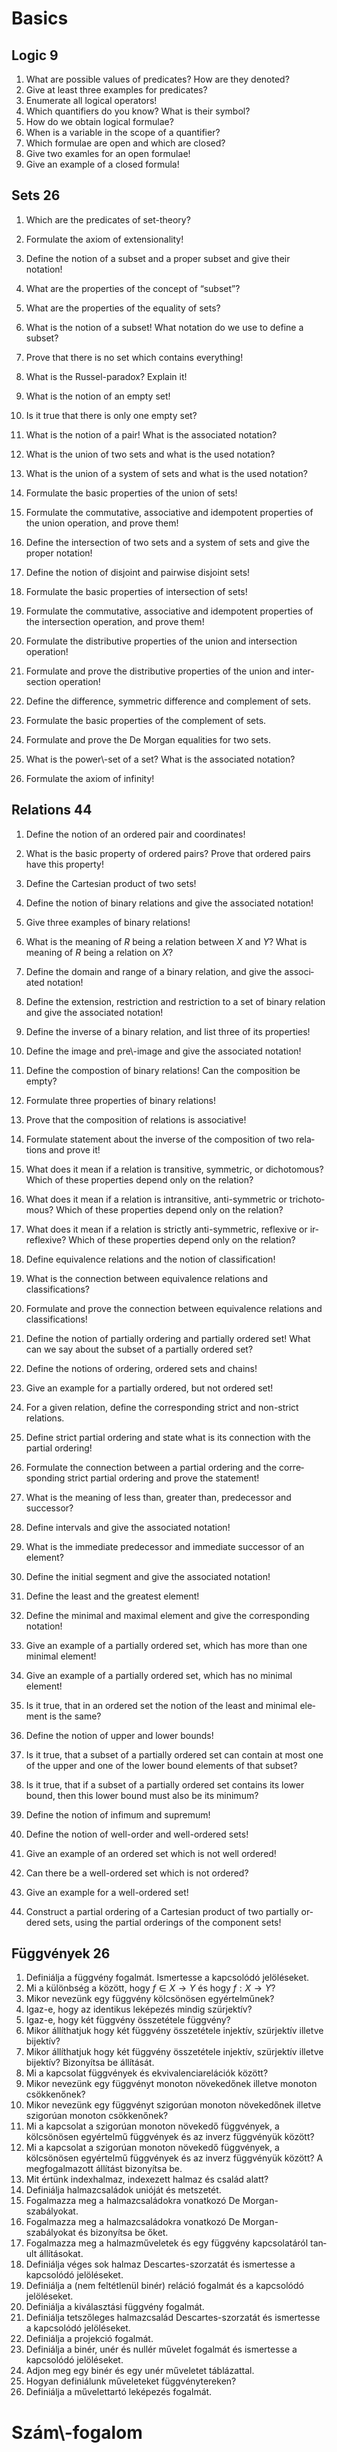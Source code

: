 # -*- mode: org; mode:flyspell;  -*- 

#+LATEX_CLASS_OPTIONS: [a4paper,twocolumn]
#+LATEX_HEADER: \DeclareMathOperator{\sgn}{sgn}
#+LATEX_HEADER: \usepackage[]{babel}
#+LANGUAGE: en
#+OPTIONS: ':t
* Basics
** Logic 9
   1) What are possible values of predicates?  How are they denoted?
   2) Give at least three examples for predicates?
   3) Enumerate all logical operators!
   4) Which quantifiers do you know?  What is their symbol?
   5) How do we obtain logical formulae?
   6) When is a variable in the scope of a quantifier?
   7) Which formulae are open and which are closed?
   8) Give two examles for an open formulae!
   9) Give an example of a closed formula!
** Sets 26
   1) Which are the predicates of set-theory?
   2) Formulate the axiom of extensionality!
   3) Define the notion of a subset and a proper subset and give
      their notation!
   4) What are the properties of the concept of "subset"?
   5) What are the properties of the equality of sets?
   6) What is the notion of a subset! What notation do we use to
      define a subset?
   7) Prove that there is no set which contains everything!
   8) What is the Russel-paradox? Explain it!
   9) What is the notion of an empty set!
   10) Is it true that there is only one empty set?
       # - Bizonyítsa be, hogy az a feltevés, hogy van halmaz, a rész\-halmaz-axióma mellett ekvivalens az üres halmaz axiómájával.
   11) What is the notion of a pair!  What is the associated notation?
       # - Fogalmazzon meg a részhalmaz-axióma mellett a pár\-axiómával ekvivalens feltevést, és bizonyítsa be az ekvivalenciát.
   12) What is the union of two sets and what is the used notation?
   13) What is the union of a system of sets and what is the used notation?
       # 24) Fogalmazza meg az unióaxiómát.  Milyen jelölések kapcsolódnak hozzá?
       # 24) Fogalmazzon meg a részhalmaz-axióma mellett az unióaxiómával ekvivalens feltevést és bizonyítsa be az ekvivalenciát.
   14) Formulate the basic properties of the union of sets!
   15) Formulate the commutative, associative and idempotent
       properties of the union operation, and prove them!
   16) Define the intersection of two sets and a system of sets and
       give the proper notation!
   17) Define the notion of disjoint and pairwise disjoint sets!
   18) Formulate the basic properties of intersection of sets!
   19) Formulate the commutative, associative and idempotent
       properties of the intersection operation, and prove them!
   20) Formulate the distributive properties of the union and
       intersection operation!
   21) Formulate and prove the distributive properties of the union
       and intersection operation!
   22) Define the difference, symmetric difference and complement of
       sets.
   23) Formulate the basic properties of the complement of sets.
   24) Formulate and prove the De Morgan equalities  for two sets.
   25) What is the power\-set of a set?  What is the associated
       notation?
   27) Formulate the axiom of infinity!
       # - Mit jelöl $\bom$?  Bizonyítsa a kapcsolódó, létezésre és egyértelműségre vonatkozó állításokat.
** Relations 44
   1) Define the notion of an ordered pair and coordinates!
   2) What is the basic property of ordered pairs? Prove that ordered
      pairs have this property!
   3) Define the Cartesian product of two sets!
   4) Define the notion of binary relations and give the associated notation!
   5) Give three examples of binary relations!
   6) What is the meaning of $R$ being a relation between $X$ and $Y$?
      What is meaning of $R$ being a relation on $X$?
   7) Define the domain and range of a binary relation, and give the
      associated notation!
   8) Define the extension, restriction and restriction to a set of
      binary relation and give the associated notation!
   9) Define the inverse of a binary relation, and list three of its
      properties!
   10) Define the image and pre\-image and give the associated
       notation!
   11) Define the compostion of binary relations! Can the composition
       be empty?
   12) Formulate three properties of binary relations!
   13) Prove that the composition of relations is associative!
   14) Formulate statement about the inverse of the composition of two
       relations and prove it!
   15) What does it mean if a relation is transitive, symmetric, or
       dichotomous?  Which of these properties depend only on the
       relation?
   16) What does it mean if a relation is intransitive, anti-symmetric
       or trichotomous?  Which of these properties depend only on the
       relation?
   17) What does it mean if a relation is strictly anti-symmetric,
       reflexive or irreflexive?  Which of these properties depend
       only on the relation?
   18) Define equivalence relations and the notion of classification!
   19) What is the connection between equivalence relations and
       classifications?
   20) Formulate and prove the connection between equivalence
       relations and classifications!
   21) Define the notion of partially ordering and partially ordered
       set!  What can we say about the subset of a partially ordered
       set?
   22) Define the notions of ordering, ordered sets and chains!
   23) Give an example for a partially ordered, but not ordered set!
   24) For a given relation, define the corresponding strict and
       non-strict relations.
   25) Define strict partial ordering and state what is its connection
       with the partial ordering!
   26) Formulate the connection between a partial ordering and the
       corresponding strict partial ordering and prove the statement!
   27) What is the meaning of less than, greater than, predecessor and
       successor?
   28) Define intervals and give the associated notation!
   29) What is the immediate predecessor and immediate successor of an
       element?
   30) Define the initial segment and give the associated notation!
   31) Define the least and the greatest element!
   32) Define the minimal and maximal element and give the
       corresponding notation!
   33) Give an example of a partially ordered set, which has more than
       one minimal element!
   34) Give an example of a partially ordered set, which has no
       minimal element!
   35) Is it true, that in an ordered set the notion of the least and
       minimal element is the same?
   36) Define the notion of upper and lower bounds!
   37) Is it true, that a subset of a partially ordered set can
       contain at most one of the upper and one of the lower bound
       elements of that subset?
       # ???
   38) Is it true, that if a subset of a partially ordered set
       contains its lower bound, then this lower bound must also be
       its minimum?
       # ???
   39) Define the notion of infimum and supremum!
   40) Define the notion of well-order and well-ordered sets!
   41) Give an example of an ordered set which is not well ordered!
   42) Can there be a well-ordered set which is not ordered?
   43) Give an example for a well-ordered set!
   44) Construct a partial ordering of a Cartesian product of two
       partially ordered sets, using the partial orderings of the
       component sets!
** Függvények 26
   1) Definiálja a függvény fogalmát.  Ismertesse a kapcsolódó
      jelöléseket.
   2) Mi a különbség a között, hogy $f\in X\to Y$ és hogy $f:X\to Y$?
   3) Mikor nevezünk egy függvény kölcsönösen egyértelműnek?
   4) Igaz-e, hogy az identikus leképezés mindig szürjektív?
   5) Igaz-e, hogy két függvény összetétele függvény?
   6) Mikor állíthatjuk hogy két függvény összetétele injektív, szürjektív
      illetve bijektív?
   7) Mikor állíthatjuk hogy két függvény összetétele injektív, szürjektív
      illetve bijektív? Bizonyítsa be állítását.
   8) Mi a kapcsolat függvények és ekvivalenciarelációk között?
   9) Mikor nevezünk egy függvényt monoton növekedőnek illetve monoton
      csökkenőnek?
   10) Mikor nevezünk egy függvényt szigorúan monoton növekedőnek illetve
       szigorúan monoton csökkenőnek?
   11) Mi a kapcsolat a szigorúan monoton növekedő függvények, a
       kölcsönösen egyértelmű függvények és az inverz függvényük között?
   12) Mi a kapcsolat a szigorúan monoton növekedő függvények, a
       kölcsönösen egyértelmű függvények és az inverz függvényük között?
       A megfogalmazott állítást bizonyítsa be.
   13) Mit értünk indexhalmaz, indexezett halmaz és család alatt?
   14) Definiálja halmazcsaládok unióját és metszetét.
   15) Fogalmazza meg a halmazcsaládokra vonatkozó De Morgan-szabályokat.
   16) Fogalmazza meg a halmazcsaládokra vonatkozó De Morgan-szabályokat és
       bizonyítsa be őket.
   17) Fogalmazza meg a halmazműveletek és egy függvény kapcsolatáról
       tanult állításokat.
   18) Definiálja véges sok halmaz Descartes-szorzatát és ismertesse a
       kapcsolódó jelöléseket.
   19) Definiálja a (nem feltétlenül binér) reláció fogalmát és a
       kapcsolódó jelöléseket.
   20) Definiálja a kiválasztási függvény fogalmát.
   21) Definiálja tetszőleges halmazcsalád Descartes-szorzatát és
       ismertesse a kapcsolódó jelöléseket.
   22) Definiálja a projekció fogalmát.
   23) Definiálja a binér, unér és nullér művelet fogalmát és ismertesse a
       kapcsolódó jelöléseket.
   24) Adjon meg egy binér és egy unér műveletet táblázattal.
   25) Hogyan definiálunk műveleteket függvénytereken?
   26) Definiálja a művelettartó leképezés fogalmát.
* Szám\-fogalom
** Természetes számok 47
   1) Fogalmazza meg a Peano-axiómákat.
   2) Mi a rákövetkező, a rákövetkezés, és a teljes indukció elve?
   3) Bizonyítsa be, hogy ha $n\in\mathbb{N}$, akkor $n\not=n^+$ és ha
      $0\not=n\in\mathbb{N}$, akkor van olyan $m\in\mathbb{N}$, hogy
      $n=m^+$.
   4) Definiálja a számjegyeket.
   5) Definiálja a sorozat fogalmát.
   6) Fogalmazza meg a rekurziótételt.
   7) Fogalmazza meg a rekurziótételt és bizonyítsa be az
      egyértelműséget.
   8) Fogalmazza meg a rekurziótételt és bizonyítsa be a létezést.
   9) Fogalmazza meg a természetes számok egyértelműségére vonatkozó
      tételt.
   10) Fogalmazza meg és bizonyítsa be a természetes számok
       egyértelműségére vonatkozó tételt.
   11) Fogalmazza meg a természetes számok létezésére vonatkozó tételt.
   12) Definiálja a karakterisztikus függvény fogalmát és ismertesse a
       kapcsolódó jelöléseket.
   13) Definiálja természetes számok összeadását.
   14) Fogalmazza meg a természetes számok összeadásának
       alaptulajdonságait kimondó tételt.
   15) Fogalmazza meg és bizonyítsa be a természetes számok
       összeadásának alaptulajdonságait kimondó tételt, a
       kommutativitást kivéve.
   16) Fogalmazza meg a természetes számok összeadásának
       alaptulajdonságait kimondó tételt és bizonyítsa be a
       kommutativitást.
   17) Definiálja természetes számok szorzását.
   18) Fogalmazza meg a természetes számok szorzásának
       alaptulajdonságait kimondó tételt.
   19) Fogalmazza meg és bizonyítsa be a természetes számok szorzásának
       alaptulajdonságait kimondó tételt, a kommutativitást kivéve.
   20) Fogalmazza meg a természetes számok szorzásának
       alaptulajdonságait kimondó tételt, és bizonyítsa be a
       kommutativitást.
   21) Definiálja a baloldali semleges elem, a jobboldali semleges elem
       és a semleges elem fogalmát.
   22) Igaz-e, hogy legfeljebb egy baloldali semleges elem van?
   23) Igaz-e, hogy legfeljebb egy semleges elem van?
   24) Definiálja a félcsoport, a balinverz, a jobbinverz és az inverz
       fogalmát.
   25) Igaz-e, hogy egy egységelemes félcsoportban egy elemhez
       legfeljebb egy inverz elem létezik?
   26) Igaz-e, hogy egy egységelemes multiplikatív félcsoportban ha
       \(h\)-nak és \(g\)-nek van inverze, akkor \(hg\)-nek is, és ha
       igen, mi?
   27) Definiálja a csoport és az Abel-csoport fogalmát.
   28) Igaz-e, hogy ha $X$ tetszőleges halmaz, akkor
       $\bigl(\wp(X),\cap\bigl)$ egy egységelemes félcsoport?
   29) Igaz-e, hogy ha $X$ tetszőleges halmaz, akkor
       $\bigl(\wp(X),\cup\bigl)$ egy csoport?
   30) Igaz-e, hogy ha $X$ tetszőleges halmaz, akkor
       $\bigl(\wp(X),\setminus\bigl)$ egy félcsoport?
   31) Igaz-e, hogy ha $X$ tetszőleges halmaz, akkor az \(X\)-beli binér
       relációk a kompozícióval egységelemes félcsoportot alkotnak?
   32) Igaz-e, hogy ha $X$ tetszőleges halmaz, akkor az \(X\)-et
       \(X\)-re képező bijektív leképezések a kompozícióval, mint
       művelettel csoportot alkotnak?
   33) Definiálja természetes számokra a $\le$ relációt.
   34) Bizonyítsa be, hogy a természetes számok halmaza a $\le$
       relációval rendezett.
   35) Fogalmazza meg a természetes számokra a $\le$ reláció és a
       műveletek kapcsolatát leíró tételt.
   36) Fogalmazza meg és bizonyítsa be a természetes számokra a $\le$
       reláció és a műveletek kapcsolatát leíró tételt.
   37) Bizonyítsa be, hogy a természetes számok halmaza a $\le$
       relációval jólrendezett.  Azt, hogy rendezett, nem kell
       bizonyítania.
   38) Definiálja a véges sorozatokat.
       # 144) Fogalmazza meg az általános rekurzió\-tételt.
       # 145) Fogalmazza meg az általános rekurzió tételt és bizonyítsa be az egyértelműségi részt.
       # 144) Fogalmazza meg az általános rekurziótételt és bizonyítsa be a létezési részt.
       # 145) Hogyan használható az általános rekurziótétel a Fibonacci-számok definiálására?
   39) Definiálja véges sok elem szorzatát félcsoportban és egység\-elemes
       fél\-csoportban.
   40) Fogalmazza meg a hatványozás két tulajdonságát félcsoportban és
       egységelemes fél\-csoportban.
   41) Fogalmazza meg a hatványozásnak azt a tulajdonságát, amely csak
       felcserélhető elemekre érvényes.
   42) Hogyan értelmeztük a $\sum_{a\in A} x_a$ jelölést?
   43) Fogalmazza meg a maradékos osztás tételét.
   44) Fogalmazza meg és bizonyítsa be a maradékos osztás tételét.
   45) Definiálja a hányadost és a maradékot természetes számok
       osztásánál, a páros és páratlan természetes számokat.
   46) Fogalmazza meg a számrendszerekre vonatkozó tételt.
   47) Fogalmazza meg és bizonyítsa be a számrendszerekre vonatkozó
       tételt.
** Egész számok 22
   1) Mikor mondjuk, hogy egy binér művelet kompatibilis egy
      osztályozással?  Adjon ekvivalens megfogalmazást, és definiálja a
      műveletet az osztályok között.
   2) Mikor mondjuk, hogy egy binér reláció kompatibilis egy
      osztályozással?  Adjon ekvivalens megfogalmazást, és definiálja a
      relációt az osztályok között.
   3) Definiálja az egész számokat a műveletekkel és a rendezéssel és
      fogalmazza meg az egész számok tulajdonságait leíró tételt.
   4) Definiálja az egész számokat az összeadással és a szorzással és
      mutassa meg, hogy mindkét művelet kompatibilis az osztályozással.
   5) Definiálja az egész számokat az összeadással, a szorzással és a
      rendezéssel, bizonyítsa be, hogy a rendezés kompatibilis az
      osztályozással és a műveletek monotonak.
   6) Adja meg \(\mathbb{N}\)-nek \(\mathbb{Z}\)-be való beágyazását és
      fogalmazza meg a beágyazás tulajdonságait.
   7) Definiálja egy csoportban az egész kitevős hatványozást és
      fogalmazza meg két tulajdonságát.
   8) Definiálja egy csoportban az egész kitevős hatványozást és
      fogalmazza meg egy olyan tulajdonságát, amely csak felcserélhető
      elemekre érvényes.
   9) Definiálja a gyűrű, a kommutatív gyűrű és az egységelemes gyűrű
      fogalmát.
   10) Fogalmazza meg gyűrűben a nullával való szorzás tulajdonságait és
       az előjel\-szabályt és bizonyítsa be őket.
   11) Fogalmazza meg gyűrűben az egész együtthatóval való szorzás
       tulajdonságait.
   12) Definiálja a null\-gyűrű és a zéró\-gyűrű fogalmát.
   13) Definiálja a bal és jobb oldali nullosztó és a nullosztópár
       fogalmát.
   14) Fogalmazza meg az általános disztributivitás tételét.
   15) Fogalmazza meg az általános disztributivitás tételét és
       bizonyítsa be.
   16) Definiálja a bal és jobb oldali nullosztó és a nullosztópár
       fogalmát. Adjon meg két lényegesen különböző, nullosztókkal
       kapcsolatos állítást, és bizonyítsa be őket.
   17) Definiálja az integritási tartomány fogalmát.
   18) Definiálja a rendezett integritási tartomány fogalmát.
   19) Fogalmazzon meg szükséges és elégséges feltételt arra
       vonatkozóan, hogy egy integritási tartomány rendezett integritási
       tartomány legyen.
   20) Fogalmazzon meg szükséges és elégséges feltételt arra
       vonatkozóan, hogy egy integritási tartomány rendezett integritási
       tartomány legyen, és bizonyítsa be az állítást.
   21) Fogalmazza meg a rendezett integritási tartományban az
       egyenlőtlenségekkel való számolás szabályait leíró tételt.
   22) Fogalmazza meg a rendezett integritási tartományban az
       egyenlőtlenségekkel való számolás szabályait leíró tételt és
       bizonyítsa be.
** Racionális számok 9
   1) Definiálja a racionális számok halmazát a műveletekkel és a
      rendezéssel és fogalmazza meg a racionális számok tulajdonságait
      leíró tételt.
   2) Definiálja a racionális számok halmazát az összeadással,
      bizonyítsa be, hogy az összeadás kompatibilis az osztályozással,
      és az összeadással a racionális számok halmaza Abel-csoport.
   3) Definiálja a racionális számok halmazát a műveletekkel,
      bizonyítsa be, hogy a szorzás kompatibilis az osztályozással, és
      felhasználva, hogy az összeadással a racionális számok halmaza
      Abel-csoport, bizonyítsa be hogy test.
   4) Definiálja a racionális számok halmazát a műveletekkel és a
      rendezéssel, és felhasználva, hogy test, bizonyítsa be a rendezés
      tulajdonságait, beleértve, hogy kompatibilis az osztályozással.
   5) Adja meg \(\mathbb{Z}\)-nek \(\mathbb{Q}\)-ba való beágyazását és
      fogalmazza meg a beágyazás tulajdonságait.
   6) Definiálja a test és a ferde\-test fogalmát és adjon három példát
      testre.
   7) Definiálja a rendezett test fogalmát és adjon példát olyan testre,
      amely nem tehető rendezett testté.
   8) Adja meg \(\mathbb{Q}\)-nak egy rendezett testbe való beágyazását
      és fogalmazza meg a beágyazás tulajdonságait.
   9) Van-e olyan racionális szám, amelynek a négyzete 2?  Bizonyítsa be
      állítását.
** Valós számok 25
   1) Fogalmazza meg a felső határ tulajdonságot és az Archimédészi
      tulajdonságot.
   2) Fogalmazza meg a felső határ tulajdonságot és az Archimédészi
      tulajdonságot.  Mi a kapcsolatuk?  Bizonyítsa be állítását.
   3) Fogalmazza meg a racionális számok felső határ tulajdonságára és
      az Archimédészi tulajdonságára vonatkozó tételt.
   4) Bizonyítsa be, hogy a racionális számok rendezett teste nem
      felső határ tulajdonságú.
   5) Bizonyítsa be, hogy a racionális számok rendezett teste
      Archimédészi tulajdonságú.
   6) Fogalmazza meg a valós számok egyértelműségét leíró tételt.
   7) Definiálja a valós számokat.
   8) Definiálja valós szám abszolút értékét és a $\sgn$ függvényt.
   9) Definiálja valós szám alsó és felső egész részét, és bizonyítsa be
      ezek létezését.
   10) Fogalmazza meg a valós számok létezését leíró tételt.
       # - Definiálja a valós számokat az intervallumskatulyázási tulajdonsággal.
   11) Definiálja a komplex számok halmazát a műveletekkel.
   12) Definiálja a komplex számok halmazát a műveletekkel és bizonyítsa
       be, hogy test.
   13) Adja meg $\mathbb{R}$ beágyazását \(\mathbb{C}\)-be.
   14) Definiálja \(i\)-t, komplex szám valós és képzetes részét,
       konjugáltját és a képzetes számok fogalmát.
   15) Fogalmazza meg a komplex konjugálás tulajdonságait.
   16) Definiálja komplex szám abszolút értékét.  Milyen analízisbeli
       tételt használt?
   17) Fogalmazza meg komplex számok abszolút értékének tulajdonságait.
   18) Fogalmazza meg komplex számok abszolút értékének tulajdonságait és
       bizonyítsa be.
   19) Definiálja komplex számokra a $\sgn$ függvényt és fogalmazza meg
       tulajdonságait.
   20) Definiálja komplex számok trigonometrikus alakját és argumentumát.
   21) Írja fel két komplex szám szorzatát és hányadosát trigonometrikus
       alakjuk segítségével.
   22) Ha $n\in\mathbb{N}^+$ és $w\in\mathbb{C}$, írja fel a $z^n=w$
       egyenlet összes megoldását.
   23) Írja fel az \(n\)-edik komplex egység\-gyököket.  Mit értünk
       primitív \(n\)-edik egység\-gyök alatt?
   24) Ha $n\in\mathbb{N}^+$ és $w\in\mathbb{C}$, írja fel a $z^n=w$
       egyenlet összes megoldását az \(n\)-edik egység\-gyökök
       segítségével.
   25) Fogalmazza meg az algebra alap\-tételét.
** Kvaterniók 12
   1) Definiálja a kvaterniók halmazát a műveletekkel.
   2) Milyen algebrai struktúrát alkotnak a kvaterniók?
   3) Adja meg a komplex számok beágyazását a kvaterniókba.
   4) Definiálja a $j$ és $k$ kvaterniókat.  Hogyan írhatunk fel egy
      kvaterniót $i$, $j$ és $k$ segítségével?
   5) Igaz-e, hogy bármely kvaternió bármely valós számmal
      felcserélhető?}
   6) Igaz-e, hogy bármely kvaternió bármely komplex számmal
      felcserélhető?
   7) Adja meg a $i$, $j$, $k$ kvaterniók "szorzótábláját".
   8) Definiálja kvaternió valós és képzetes részét és konjugáltját.
   9) Fogalmazza meg a kvaterniók konjugáltjára vonatkozó állításokat.
   10) Definiálja a belső és a külső szorzást a kvaterniók segítségével.
   11) Definiálja kvaterniók abszolút értékét és sorolja fel a
       tulajdonságait.
   12) Sorolja fel kvaterniók abszolút értékének a tulajdonságait és
       bizonyítsa be ezeket.
* Számosság
** Ekvivalencia 8
   1. Definiálja halmazok ekvivalenciáját és sorolja fel tulajdonságait.
   2. Ha az $X$ és $X'$ illetve $Y$ és $Y'$ halmazok ekvivalensek,
      milyen más halmazok ekvivalenciájára következtethetünk még ebből?
   3. Bizonyítsa be, hogy bármely \(n\in\mathbb{N}\)-re
      $\{1,2,\ldots,n\}$ bármely valódi rész\-halmaza ekvivalens egy
      $m<n$ természetes számra \(\{1,2,\ldots,m\}\)-mel.
   4. Bizonyítsa be, hogy bármely \(n\in\mathbb{N}\)-re nem létezik
      ekvivalencia $\{1,2,\ldots,n\}$ és egy valódi rész\-halmaza
      között.
   5. Definiálja a véges és a végtelen halmazok fogalmát.
   6. Definiálja egy véges halmaz elemeinek számát.  Hogyan jelöljük?
      Mit használt fel a definícióhoz?
   7. Fogalmazza meg a véges halmazok és elem\-számuk tulajdonságait
      leíró tételt.
   8. Fogalmazza meg a véges halmazok és elem\-számuk tulajdonságait
      leíró tételt és bizonyítsa be.
** Kombinatorika 17
   1) Fogalmazza meg a skatulya\-elvet.
   2) Fogalmazza meg a skatulya\-elvet és bizonyítsa be.
   3) Mit mondhatunk véges halmazban minimális és maximális elem
      létezéséről?
   4) Mit mondhatunk véges halmazban minimális és maximális elem
      létezéséről?  Bizonyítsa be állítását.
   5) Definiálja a permutációk fogalmát.  Mi a szokásos művelet és milyen
      algebrai struktúrát kapunk?
   6) Mit mondhatunk egy véges halmaz összes permutációinak számáról?
      Bizonyítsa be állítását.
   7) Mit értünk egy véges halmaz variációin és mit mondhatunk az összes
      variációk számáról?  Bizonyítsa be állítását.
   8) Definiálja az ismétléses variációk fogalmát.  Mit mondhatunk egy
      véges halmaz összes ismétléses variációinak számáról?
   9) Mit értünk egy véges halmaz kombinációin és mit mondhatunk az összes
      kombinációk számáról?  Bizonyítsa be állítását.
   10) Mit értünk egy véges halmaz ismétléses kombinációin és mit
       mondhatunk az összes ismétléses kombinációk számáról?  Bizonyítsa be
       állítását.
   11) Mit értünk egy véges halmaz ismétléses permutációin és mit
       mondhatunk az összes ismétléses permutációk számáról?  Bizonyítsa be
       állítását.
   12) Fogalmazza meg a binomiális tételt.
   13) Fogalmazza meg a binomiális tételt és bizonyítsa be.
   14) Fogalmazza meg a polinomiális tételt.
   15) Fogalmazza meg a polinomiális tételt és bizonyítsa be.
   16) Fogalmazza meg a logikai szita formulát.
   17) Fogalmazza meg a logikai szita formulát és bizonyítsa be.
* Szám\-elmélet 
** Oszthatóság
   1. Definiálja a természetes számok körében az
      oszthatóságot és adja meg a jelölését.
   2. Sorolja fel a természetes számok körében az
      oszthatóság alaptulajdonságait.
   3. Sorolja fel a természetes számok körében az
      oszthatóság alaptulajdonságait és bizonyítsa be ezeket.
   4. Definiálja a természetes számok körében a prímszám
      és a törzs\-szám fogalmát.  Mi a kapcsolat a két fogalom
      között?
   5. Definiálja egység\-elemes integritási tartományban az
      oszthatóságot és adja meg a jelölését.
   6. Sorolja fel egység\-elemes integritási tartományban az
      oszthatóság alaptulajdonságait.
   7. Sorolja fel egység\-elemes integritási tartományban az
      oszthatóság alaptulajdonságait és bizonyítsa be ezeket.
   8. Definiálja az asszociáltak fogalmát és sorolja fel
      ennek a kapcsolatnak a tulajdonságait.
   9. Definiálja az egységek fogalmát és sorolja fel az
      egységek halmazának tulajdonságait.
   10. Mi a kapcsolat az egységek és az asszociáltak
       között?
   11. Mi a kapcsolat az egységek és az asszociáltak
       között?  Bizonyítsa be állítását.
   12. Definiálja a Gauss-egészek gyűrűjét.  Igaz-e,
       hogy két egység van?
   13. Definiálja egység\-elemes integritási tartományban a
       prím\-elem és az irreducibilis elem fogalmát.  Mi a kapcsolat a két
       fogalom között?
   14. Mit értünk egység\-elemes integritási tartományban
       legnagyobb közös osztó alatt?
   15. Mikor mondjuk egység\-elemes integritási tartomány
       elemeire, hogy relatív prímek?
   16. Mit értünk egység\-elemes integritási tartományban legkisebb
       közös többszörös alatt?
   17. Mi a kapcsolat a természetes számok körében és az
       egész számok körében vett oszthatóság között?
   18. Egyértelmű-e az egész számok körében a legnagyobb
       közös osztó?  Ismertesse a kapcsolódó jelölést.
   19. Egyértelmű-e az egész számok körében a legkisebb
       közös többszörös?  Ismertesse a kapcsolódó jelölést.
   20. Ismertesse a bővített euklideszi algoritmust.
   21. Ismertesse a bővített euklideszi algoritmust.
       Bizonyítsa, hogy működik.
   22. Mely tétel alapján számolhatjuk ki véges sok egész szám
       legnagyobb közös osztóját prím\-felbontás nélkül?
   23. Mi a kapcsolat \(\mathbb{Z}\)-ben a prím\-elemek és az irreducibilis
       elemek között?  Bizonyítsa állítását.
   24. Fogalmazza meg a szám\-elmélet alap\-tételét.
   25. Definiálja prím\-tényezős
       felbontásnál a kanonikus alakot.
   26. Fogalmazza meg és bizonyítsa be a szám\-elmélet
       alap\-tételét.
   27. Fogalmazza meg Eukleidész tételét és a prímszámok
       közötti résekre vonatkozó állítást, és mindkettőt
       bizonyítsa be.
   28. Hogyan határozhatók meg természetes számok esetén az
       osztók, a legnagyobb közös osztó és a legkisebb közös
       többszörös a prím\-tényezős felbontás segítségével?
   29. Mi a kapcsolat két egész szám legnagyobb közös
       osztója és legkisebb közös többszöröse között?
   30. Hogyan számolhatjuk ki véges sok egész szám legkisebb
       közös többszörösét prím\-felbontás nélkül?
   31. Ismertesse Erathoszthenész szitáját.
** Kongruenciák
   1. Definiálja egész számok kongruenciáját és adja meg
      a kapcsolódó jelöléseket.
   2. Fogalmazza meg az egész számok kongruenciájának
      egyszerű tulajdonságait.
   3. Fogalmazza meg az egész számok kongruenciájának
      egyszerű tulajdonságait és bizonyítsa be azokat.
   4. Definiálja a maradék\-osztály, redukált maradék\-osztály,
      teljes és redukált maradék\-rendszer fogalmát.
   5. Definiálja \(\mathbb{Z}_m\)-et.  Milyen algebrai struktúra
      $\mathbb{Z}_m$?
   6. Fogalmazza meg a $\mathbb{Z}_m$ gyűrű tulajdonságait leíró
      tételt.
   7. Fogalmazza meg a $\mathbb{Z}_m$ gyűrű tulajdonságait leíró
      tételt és bizonyítsa be.
   8. Definiálja az Euler-féle $\varphi$ függvényt.
   9. Mit mondhatunk az $aa_i+b$ számokról, ha $a_i$ egy
      maradék\-rendszer, illetve egy redukált maradék\-rendszer elemeit futja
      be?  Bizonyítsa be állítását.
   10. Fogalmazza meg az Euler--Fermat--tételt.
   11. Fogalmazza meg és bizonyítsa be az Euler--Fermat
       tételt.
   12. Fogalmazza meg a Fermat--tételt.
   13. Fogalmazza meg és bizonyítsa be a Fermat--tételt.
   14. Ismertesse a lineáris kongruenciák megoldásának
       módszerét részletes indoklással.
   15. Ismertesse lineáris kongruencia\-rendszerek megoldásának
       módszerét részletes indoklással.
   16. Mit értünk diofantikus problémán?
   17. Mondjon két példát diofantikus problémára.
   18. Fogalmazza meg a kínai maradék\-tételt.
   19. Fogalmazza meg és bizonyítsa be a kínai maradéktételt.
   20. Ismertesse az RSA eljárást részletes indoklással.
       # - Ismertesse a Miller--Rabin-féle valószínűségi tesztet részletes indoklással.
       # - Ismertesse a gyors hatványozási algoritmust részletes %indoklással.
   21. Definiálja a szám\-elméleti függvény, az additív szám\-elméleti függvény
       és a teljesen additív szám\-elméleti
       függvény fogalmát.
   22. Definiálja a számelméleti függvény, az
       multiplikatív számelméleti függvény és a teljesen multiplikatív
       számelméleti függvény fogalmát.
   23. Fogalmazza meg az additív, multiplikatív, teljesen
       additív és teljesen multiplikatív számelméleti függvények
       kiszámítására vonatkozó tételt.
   24. Fogalmazza meg az additív, multiplikatív, teljesen
       additív és teljesen multiplikatív számelméleti függvények
       kiszámítására vonatkozó tételt és bizonyítsa be.
   25. Adjon egyszerű példák additív, multiplikatív,
       teljesen additív és teljesen multiplikatív számelméleti
       függvényekre.
   26. Definiálja a $\mu$ és $\nu$ számelméleti
       függvényeket.  Milyen tulajdonságúak?
   27. Fogalmazza meg az Euler-féle $\varphi$ függvény
       kiszámítására vonatkozó tételt.
   28. Fogalmazza meg és bizonyítsa be az Euler-féle $\varphi$
       függvény kiszámítására vonatkozó tételt.
* COMMENT
  - Definiálja számelméleti függvények konvolúcióját két alakban.
  - Milyen struktúrát alkotnak a számelméleti függvények a
    konvolúcióval?
  - Milyen struktúrát alkotnak a számelméleti függvények a
    konvolúcióval?  Bizonyítsa be állítását.
  - Milyen struktúrát alkotnak a multiplikatív számelméleti függvények
    a konvolúcióval?
  - Bizonyítsa be, hogy multiplikatív számelméleti függvények
    konvolúciója is multiplikatív.
  - Mit értünk egy számelméleti függvény összegzési függvényén illetve
    Möbius-transzformáltján?
  - Fogalmazza meg a Möbius-féle inverziós formulát.
  - Fogalmazza meg és bizonyítsa be a Möbius-féle inverziós formulát.
  - Definiálja a $\tau$, $\sigma$ és $\sigma_k$ számelméleti
    függvényeket.
  - Írja fel a $\tau$ és $\sigma$ számelméleti függvények
    kiszámítására használható formulákat.
  - Fogalmazza meg az $E$, $I$, $I_{\mathbb{N}^+}$, $\mu$, $\tau$,
    $\varphi$ és $\sigma$ számelméleti függvények közötti
    kapcsolatokat tárgyaló tételt.
  - Fogalmazza meg és bizonyítsa be az $E$, $I$, $I_{\mathbb{N}^+}$,
    $\mu$, $\tau$, $\varphi$ és $\sigma$ számelméleti függvények
    közötti kapcsolatokat tárgyaló tételt.
  - Definiálja egy valós szám lánctört közelítéseit, bevezetve a
    szükséges jelöléseket is.
  - Mi a kapcsolat a lánctört közelítések és az euklideszi algoritmus
    között és mi következik ebből?
  - Fogalmazza meg a lánctört közelítések zárt alakjával foglalkozó
    tételt.
  - Fogalmazza meg és bizonyítsa be a lánctört közelítések zárt
    alakjával foglalkozó tétel első felét, ami a közelítés zárt
    alakját adja meg.
  - Fogalmazza meg a lánctört közelítések zárt alakjával foglalkozó
    tételt, és bizonyítsuk be a második felét, tehát kihagyva a
    bizonyítás zárt alakra vonatkozó részét.
  - Milyen alsó becslés adható a lánctört közelítések nevezőire?
  - Fogalmazza meg a lánctört közelítések és egyéb racionális
    közelítések közötti kapcsolatra vonatkozó tételt.
  - Fogalmazza meg a kiválasztási axiómát.
  - Fogalmazza meg a Zorn-lemmát.
  - Fogalmazza meg a jólrendezési tételt.
  - Mikor mondjuk, hogy egy halmaz majorál egy másikat?  Mikor
    mondjuk, hogy egy halmaz szigorúan majorál egy másikat?
  - Milyen nyilvánvaló tulajdonságai vannak halmazok majorálásának?
  - Bizonyítsa be, hogy halmazok majorálása reflexív és tranzitív.
  - Fogalmazza meg a Schröder--Bernstein-tételt.
  - Fogalmazza meg és bizonyítsa be a Schröder--Bernstein-tételt.
  - Fogalmazza meg a Schröder--Bernstein-tétel szigorú majorálásra
    vonatkozó következményét.
  - Fogalmazza meg és bizonyítsa be a Schröder--Bernstein-tétel
    szigorú majorálásra vonatkozó következményét.
  - Fogalmazza meg a halmazok összehasonlíthatóságára vonatkozó
    tételt.
  - Fogalmazza meg Cantor tételét.
  - Fogalmazza meg és bizonyítsa be Cantor tételét.
  - Definiálja a megszámlálható végtelen és a megszámlálható fogalmát.
  - Adjon a megszámlálható végtelen fogalma segítségével szükséges és
    elégséges feltételt arra, hogy egy halmaz végtelen legyen.
  - Adjon a megszámlálható végtelen fogalma segítségével szükséges és
    elégséges feltételt arra, hogy egy halmaz végtelen legyen, és
    bizonyítsa be az állítást.
  - Adjon $\mathbb{N}$ segítségével szükséges és elégséges feltételt
    arra, hogy egy halmaz véges, megszámlálható illetve végtelen
    legyen.
  - Adjon $\mathbb{N}$ segítségével szükséges és elégséges feltételt
    arra, hogy egy halmaz véges, megszámlálható illetve végtelen
    legyen, és bizonyítsa be az állítást.
  - Mit mondhatunk megszámlálható halmaz részhalmazáról?
  - Mit mondhatunk megszámlálható halmaz részhalmazáról?  Bizonyítsa
    be az állítást.
  - Adjon $\mathbb{N}$ segítségével szükséges és elégséges feltételt
    arra, hogy egy nem üres halmaz megszámlálható legyen.
  - Adjon $\mathbb{N}$ segítségével szükséges és elégséges feltételt
    arra, hogy egy nem üres halmaz megszámlálható legyen, és
    bizonyítsa be az állítást.
  - Bizonyítsa be, hogy $\mathbb{N}\times\mathbb{N}$ megszámlálható végtelen.
  - Mely halmazműveletekre bizonyitítottuk, hogy nem vezetnek ki a
    megszámlálható halmazok köréből?
  - A $\mathbb{Z}$, $\mathbb{N}\times\mathbb{N}$, $\mathbb{Q}$,
    $\mathbb{R}$, $\mathbb{C}$, $\mathbb{N}^n$ ($n\in\mathbb{N}$),
    $\mathbb{R}^n$ ($n\in\mathbb{N}$),
    $\cup_{n=0}^\infty\mathbb{N}^n$, $\wp(\mathbb{N})$ halmazok közül
    melyek megszámlálhatóak?
  - A $\mathbb{Z}$, $\mathbb{Q}$, $\mathbb{R}$, $\mathbb{C}$,
    $\mathbb{N}^n$ ($n\in\mathbb{N}$), $\mathbb{R}^n$
    ($n\in\mathbb{N}$), $\cup_{n=0}^\infty\mathbb{N}^n$,
    $\wp(\mathbb{N})$ halmazok közül melyek megszámlálhatóak?
    Bizonyítsa be az állítást.
  - Egy végtelen halmaz és egy megszámlálható halmaz unióját képezzük.
    Mit állíthatunk az unióról?
  - Egy végtelen halmaz és egy megszámlálható halmaz unióját képezzük.
    Mit állíthatunk az unióról?  Bizonyítsa be az állítást.
  - Adjon valódi részhalmazok segítségével szükséges és elégséges
    feltételt arra, hogy egy halmaz végtelen legyen.
  - Adjon valódi részhalmazok segítségével szükséges és elégséges
    feltételt arra, hogy egy halmaz végtelen legyen. Bizonyítsa be az
    állítást.
  - Definiálja a kontinuum számosságú halmaz fogalmát.
  - Az $\mathbb{R}$ mely részhalmazairól bizonyítottuk, hogy kontinuum
    számosságúak?
  - Az $\mathbb{R}$ mely részhalmazairól bizonyítottuk, hogy kontinuum
    számosságúak?  írja le a bizonyítást.
  - A $\mathbb{Z}$, $\mathbb{N}\times\mathbb{N}$, $\mathbb{Q}$,
    $\mathbb{R}$, $\mathbb{C}$, $\mathbb{N}^n$ ($n\in\mathbb{N}$),
    $\mathbb{R}^n$ ($n\in\mathbb{N}$),
    $\cup_{n=0}^\infty\mathbb{N}^n$, $\wp(\mathbb{N})$ halmazok közül
    melyek kontinuum számosságúak?
  - A $\mathbb{Z}$, $\mathbb{N}\times\mathbb{N}$, $\mathbb{Q}$,
    $\mathbb{R}$, $\mathbb{C}$, $\mathbb{N}^n$ ($n\in\mathbb{N}$),
    $\mathbb{R}^n$ ($n\in\mathbb{N}$), $\cup_{n=0}^\infty\mathbb{N}^n$
    halmazok közül melyek kontinuum számosságúak?  Bizonyítsa be az
    állítást.
  - A $\mathbb{Z}$, $\mathbb{N}\times\mathbb{N}$, $\mathbb{Q}$,
    $\wp(\mathbb{N})$, $\mathbb{N}^n$ ($n\in\mathbb{N}$),
    $\cup_{n=0}^\infty\mathbb{N}^n$ halmazok közül melyek kontinuum
    számosságúak?  Bizonyítsa be az állítást.
